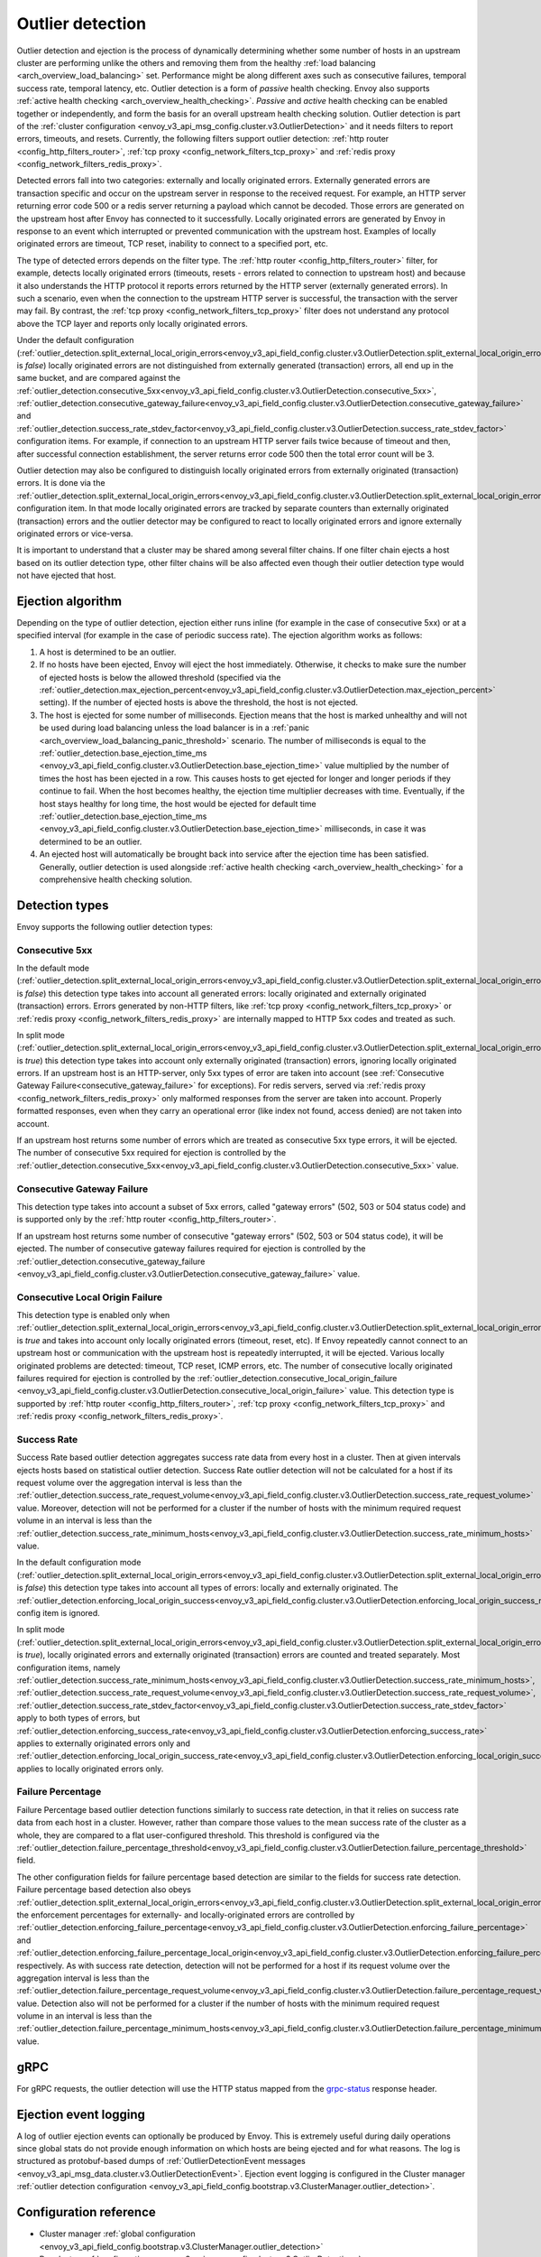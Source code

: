 .. _arch_overview_outlier_detection:

Outlier detection
=================

Outlier detection and ejection is the process of dynamically determining whether some number of
hosts in an upstream cluster are performing unlike the others and removing them from the healthy
:ref:`load balancing <arch_overview_load_balancing>` set. Performance might be along different axes
such as consecutive failures, temporal success rate, temporal latency, etc. Outlier detection is a
form of *passive* health checking. Envoy also supports :ref:`active health checking
<arch_overview_health_checking>`. *Passive* and *active* health checking can be enabled together or
independently, and form the basis for an overall upstream health checking solution.
Outlier detection is part of the :ref:`cluster configuration <envoy_v3_api_msg_config.cluster.v3.OutlierDetection>`
and it needs filters to report errors, timeouts, and resets. Currently, the following filters support
outlier detection: :ref:`http router <config_http_filters_router>`, 
:ref:`tcp proxy <config_network_filters_tcp_proxy>`  and :ref:`redis proxy <config_network_filters_redis_proxy>`.

Detected errors fall into two categories: externally and locally originated errors. Externally generated errors
are transaction specific and occur on the upstream server in response to the received request. For example, an HTTP server returning error code 500 or a redis server returning a payload which cannot be decoded. Those errors are generated on the upstream host after Envoy has connected to it successfully.
Locally originated errors are generated by Envoy in response to an event which interrupted or prevented communication with the upstream host. Examples of locally originated errors are timeout, TCP reset, inability to connect to a specified port, etc.

The type of detected errors depends on the filter type. The :ref:`http router <config_http_filters_router>` filter, for example,
detects locally originated errors (timeouts, resets - errors related to connection to upstream host) and because it 
also understands the HTTP protocol it reports
errors returned by the HTTP server (externally generated errors). In such a scenario, even when the connection to the upstream HTTP server is successful,
the transaction with the server may fail.
By contrast, the :ref:`tcp proxy <config_network_filters_tcp_proxy>` filter does not understand any protocol above
the TCP layer and reports only locally originated errors.

Under the default configuration (:ref:`outlier_detection.split_external_local_origin_errors<envoy_v3_api_field_config.cluster.v3.OutlierDetection.split_external_local_origin_errors>` is *false*)
locally originated errors are not distinguished from externally generated (transaction) errors, all end up
in the same bucket, and are compared against the
:ref:`outlier_detection.consecutive_5xx<envoy_v3_api_field_config.cluster.v3.OutlierDetection.consecutive_5xx>`,
:ref:`outlier_detection.consecutive_gateway_failure<envoy_v3_api_field_config.cluster.v3.OutlierDetection.consecutive_gateway_failure>` and
:ref:`outlier_detection.success_rate_stdev_factor<envoy_v3_api_field_config.cluster.v3.OutlierDetection.success_rate_stdev_factor>` 
configuration items. For example, if connection to an upstream HTTP server fails twice because of timeout and 
then, after successful connection establishment, the server returns error code 500 then the total error count will be 3.

Outlier detection may also be configured to distinguish locally originated errors from externally originated (transaction) errors. 
It is done via the
:ref:`outlier_detection.split_external_local_origin_errors<envoy_v3_api_field_config.cluster.v3.OutlierDetection.split_external_local_origin_errors>` configuration item.
In that mode locally originated errors are tracked by separate counters than externally originated 
(transaction) errors and 
the outlier detector may be configured to react to locally originated errors and ignore externally originated errors 
or vice-versa.

It is important to understand that a cluster may be shared among several filter chains. If one filter chain
ejects a host based on its outlier detection type, other filter chains will be also affected even though their
outlier detection type would not have ejected that host.

Ejection algorithm
------------------

Depending on the type of outlier detection, ejection either runs inline (for example in the case of
consecutive 5xx) or at a specified interval (for example in the case of periodic success rate). The
ejection algorithm works as follows:

#. A host is determined to be an outlier.
#. If no hosts have been ejected, Envoy will eject the host immediately. Otherwise, it checks to make
   sure the number of ejected hosts is below the allowed threshold (specified via the
   :ref:`outlier_detection.max_ejection_percent<envoy_v3_api_field_config.cluster.v3.OutlierDetection.max_ejection_percent>`
   setting). If the number of ejected hosts is above the threshold, the host is not ejected.
#. The host is ejected for some number of milliseconds. Ejection means that the host is marked
   unhealthy and will not be used during load balancing unless the load balancer is in a
   :ref:`panic <arch_overview_load_balancing_panic_threshold>` scenario. The number of milliseconds
   is equal to the :ref:`outlier_detection.base_ejection_time_ms
   <envoy_v3_api_field_config.cluster.v3.OutlierDetection.base_ejection_time>` value
   multiplied by the number of times the host has been ejected in a row. This causes hosts to get ejected
   for longer and longer periods if they continue to fail. When the host becomes healthy, the ejection time 
   multiplier decreases with time. Eventually, if the host stays healthy for long time, 
   the host would be ejected for default time :ref:`outlier_detection.base_ejection_time_ms
   <envoy_v3_api_field_config.cluster.v3.OutlierDetection.base_ejection_time>` milliseconds, in case it was determined to be an outlier.
#. An ejected host will automatically be brought back into service after the ejection time has
   been satisfied. Generally, outlier detection is used alongside :ref:`active health checking
   <arch_overview_health_checking>` for a comprehensive health checking solution.

Detection types
---------------

Envoy supports the following outlier detection types:

Consecutive 5xx
^^^^^^^^^^^^^^^

In the default mode (:ref:`outlier_detection.split_external_local_origin_errors<envoy_v3_api_field_config.cluster.v3.OutlierDetection.split_external_local_origin_errors>` is *false*) this detection type takes into account all generated errors: locally
originated and externally originated (transaction) errors.
Errors generated by non-HTTP filters, like :ref:`tcp proxy <config_network_filters_tcp_proxy>` or  
:ref:`redis proxy <config_network_filters_redis_proxy>` are internally mapped to HTTP 5xx codes and treated as such.

In split mode (:ref:`outlier_detection.split_external_local_origin_errors<envoy_v3_api_field_config.cluster.v3.OutlierDetection.split_external_local_origin_errors>` is *true*) this detection type takes into account only externally originated (transaction) errors, ignoring locally originated errors.
If an upstream host is an HTTP-server, only 5xx types of error are taken into account (see :ref:`Consecutive Gateway Failure<consecutive_gateway_failure>` for exceptions).
For redis servers, served via   
:ref:`redis proxy <config_network_filters_redis_proxy>` only malformed responses from the server are taken into account. 
Properly formatted responses, even when they carry an operational error (like index not found, access denied) are not taken into account.

If an upstream host returns some number of errors which are treated as consecutive 5xx type errors, it will be ejected. 
The number of consecutive 5xx required for ejection is controlled by 
the :ref:`outlier_detection.consecutive_5xx<envoy_v3_api_field_config.cluster.v3.OutlierDetection.consecutive_5xx>` value.

.. _consecutive_gateway_failure:

Consecutive Gateway Failure
^^^^^^^^^^^^^^^^^^^^^^^^^^^

This detection type takes into account a subset of 5xx errors, called "gateway errors" (502, 503 or 504 status code)
and is supported only by the :ref:`http router <config_http_filters_router>`.

If an upstream host returns some number of consecutive "gateway errors" (502, 503 or 504 status
code), it will be ejected.
The number of consecutive gateway failures required for ejection is controlled by
the :ref:`outlier_detection.consecutive_gateway_failure
<envoy_v3_api_field_config.cluster.v3.OutlierDetection.consecutive_gateway_failure>` value.

Consecutive Local Origin Failure
^^^^^^^^^^^^^^^^^^^^^^^^^^^^^^^^

This detection type is enabled only when :ref:`outlier_detection.split_external_local_origin_errors<envoy_v3_api_field_config.cluster.v3.OutlierDetection.split_external_local_origin_errors>` is *true* and takes into account only locally originated errors (timeout, reset, etc). 
If Envoy repeatedly cannot connect to an upstream host or communication with the upstream host is repeatedly interrupted, it will be ejected.
Various locally originated problems are detected: timeout, TCP reset, ICMP errors, etc. The number of consecutive
locally originated failures required for ejection is controlled 
by the :ref:`outlier_detection.consecutive_local_origin_failure 
<envoy_v3_api_field_config.cluster.v3.OutlierDetection.consecutive_local_origin_failure>` value.
This detection type is supported by :ref:`http router <config_http_filters_router>`, 
:ref:`tcp proxy <config_network_filters_tcp_proxy>`  and :ref:`redis proxy <config_network_filters_redis_proxy>`.

Success Rate
^^^^^^^^^^^^

Success Rate based outlier detection aggregates success rate data from every host in a cluster. Then at given
intervals ejects hosts based on statistical outlier detection. Success Rate outlier detection will not be
calculated for a host if its request volume over the aggregation interval is less than the
:ref:`outlier_detection.success_rate_request_volume<envoy_v3_api_field_config.cluster.v3.OutlierDetection.success_rate_request_volume>`
value. Moreover, detection will not be performed for a cluster if the number of hosts
with the minimum required request volume in an interval is less than the
:ref:`outlier_detection.success_rate_minimum_hosts<envoy_v3_api_field_config.cluster.v3.OutlierDetection.success_rate_minimum_hosts>`
value. 

In the default configuration mode (:ref:`outlier_detection.split_external_local_origin_errors<envoy_v3_api_field_config.cluster.v3.OutlierDetection.split_external_local_origin_errors>` is *false*)
this detection type takes into account all types of errors: locally and externally originated. The
:ref:`outlier_detection.enforcing_local_origin_success<envoy_v3_api_field_config.cluster.v3.OutlierDetection.enforcing_local_origin_success_rate>` config item is ignored.

In split mode (:ref:`outlier_detection.split_external_local_origin_errors<envoy_v3_api_field_config.cluster.v3.OutlierDetection.split_external_local_origin_errors>` is *true*), 
locally originated errors and externally originated (transaction) errors are counted and treated separately. 
Most configuration items, namely
:ref:`outlier_detection.success_rate_minimum_hosts<envoy_v3_api_field_config.cluster.v3.OutlierDetection.success_rate_minimum_hosts>`,
:ref:`outlier_detection.success_rate_request_volume<envoy_v3_api_field_config.cluster.v3.OutlierDetection.success_rate_request_volume>`,
:ref:`outlier_detection.success_rate_stdev_factor<envoy_v3_api_field_config.cluster.v3.OutlierDetection.success_rate_stdev_factor>` apply to both
types of errors, but :ref:`outlier_detection.enforcing_success_rate<envoy_v3_api_field_config.cluster.v3.OutlierDetection.enforcing_success_rate>` applies
to externally originated errors only and :ref:`outlier_detection.enforcing_local_origin_success_rate<envoy_v3_api_field_config.cluster.v3.OutlierDetection.enforcing_local_origin_success_rate>`  applies to locally originated errors only.

.. _arch_overview_outlier_detection_failure_percentage:

Failure Percentage
^^^^^^^^^^^^^^^^^^

Failure Percentage based outlier detection functions similarly to success rate detection, in
that it relies on success rate data from each host in a cluster. However, rather than compare those
values to the mean success rate of the cluster as a whole, they are compared to a flat
user-configured threshold. This threshold is configured via the
:ref:`outlier_detection.failure_percentage_threshold<envoy_v3_api_field_config.cluster.v3.OutlierDetection.failure_percentage_threshold>`
field.

The other configuration fields for failure percentage based detection are similar to the fields for
success rate detection. Failure percentage based detection also obeys
:ref:`outlier_detection.split_external_local_origin_errors<envoy_v3_api_field_config.cluster.v3.OutlierDetection.split_external_local_origin_errors>`;
the enforcement percentages for externally- and locally-originated errors are controlled by
:ref:`outlier_detection.enforcing_failure_percentage<envoy_v3_api_field_config.cluster.v3.OutlierDetection.enforcing_failure_percentage>`
and
:ref:`outlier_detection.enforcing_failure_percentage_local_origin<envoy_v3_api_field_config.cluster.v3.OutlierDetection.enforcing_failure_percentage_local_origin>`,
respectively. As with success rate detection, detection will not be performed for a host if its
request volume over the aggregation interval is less than the
:ref:`outlier_detection.failure_percentage_request_volume<envoy_v3_api_field_config.cluster.v3.OutlierDetection.failure_percentage_request_volume>`
value. Detection also will not be performed for a cluster if the number of hosts with the minimum
required request volume in an interval is less than the
:ref:`outlier_detection.failure_percentage_minimum_hosts<envoy_v3_api_field_config.cluster.v3.OutlierDetection.failure_percentage_minimum_hosts>`
value.

.. _arch_overview_outlier_detection_grpc:

gRPC
----------------------

For gRPC requests, the outlier detection will use the HTTP status mapped from the `grpc-status <https://github.com/grpc/grpc/blob/master/doc/PROTOCOL-HTTP2.md#responses>`_ response header.


.. _arch_overview_outlier_detection_logging:

Ejection event logging
----------------------

A log of outlier ejection events can optionally be produced by Envoy. This is extremely useful
during daily operations since global stats do not provide enough information on which hosts are
being ejected and for what reasons. The log is structured as protobuf-based dumps of
:ref:`OutlierDetectionEvent messages <envoy_v3_api_msg_data.cluster.v3.OutlierDetectionEvent>`.
Ejection event logging is configured in the Cluster manager :ref:`outlier detection configuration <envoy_v3_api_field_config.bootstrap.v3.ClusterManager.outlier_detection>`.

Configuration reference
-----------------------

* Cluster manager :ref:`global configuration <envoy_v3_api_field_config.bootstrap.v3.ClusterManager.outlier_detection>`
* Per cluster :ref:`configuration <envoy_v3_api_msg_config.cluster.v3.OutlierDetection>`
* Runtime :ref:`settings <config_cluster_manager_cluster_runtime_outlier_detection>`
* Statistics :ref:`reference <config_cluster_manager_cluster_stats_outlier_detection>`
